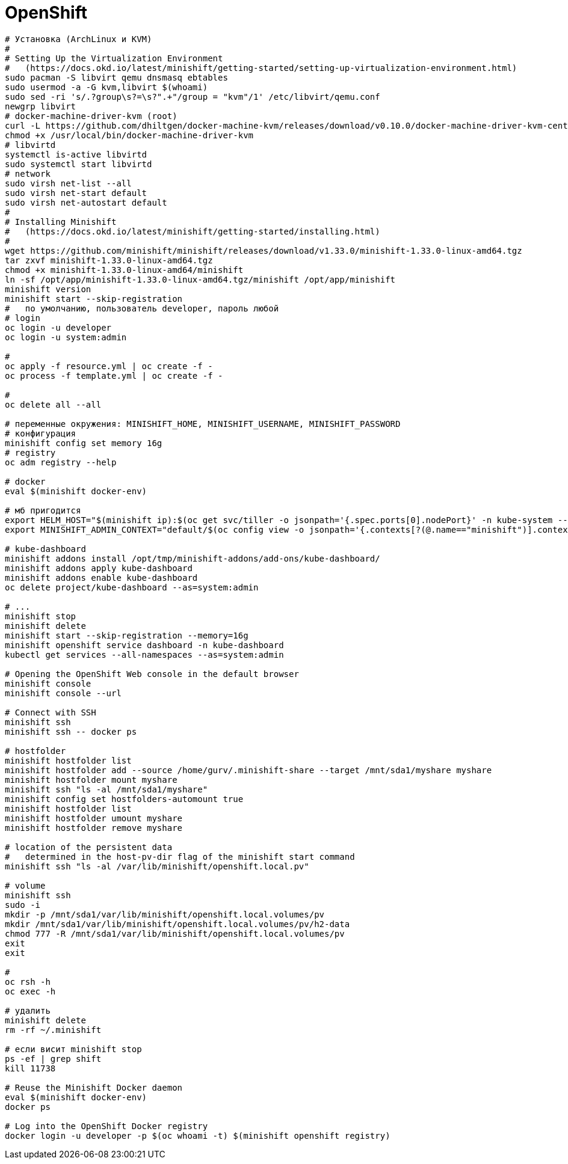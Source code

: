 = OpenShift

```
# Установка (ArchLinux и КVM)
#
# Setting Up the Virtualization Environment
#   (https://docs.okd.io/latest/minishift/getting-started/setting-up-virtualization-environment.html)
sudo pacman -S libvirt qemu dnsmasq ebtables
sudo usermod -a -G kvm,libvirt $(whoami)
sudo sed -ri 's/.?group\s?=\s?".+"/group = "kvm"/1' /etc/libvirt/qemu.conf
newgrp libvirt
# docker-machine-driver-kvm (root)
curl -L https://github.com/dhiltgen/docker-machine-kvm/releases/download/v0.10.0/docker-machine-driver-kvm-centos7 -o /usr/local/bin/docker-machine-driver-kvm
chmod +x /usr/local/bin/docker-machine-driver-kvm
# libvirtd
systemctl is-active libvirtd
sudo systemctl start libvirtd
# network
sudo virsh net-list --all
sudo virsh net-start default
sudo virsh net-autostart default
#
# Installing Minishift
#   (https://docs.okd.io/latest/minishift/getting-started/installing.html)
#
wget https://github.com/minishift/minishift/releases/download/v1.33.0/minishift-1.33.0-linux-amd64.tgz
tar zxvf minishift-1.33.0-linux-amd64.tgz
chmod +x minishift-1.33.0-linux-amd64/minishift
ln -sf /opt/app/minishift-1.33.0-linux-amd64.tgz/minishift /opt/app/minishift
minishift version
minishift start --skip-registration
#   по умолчанию, пользователь developer, пароль любой
# login
oc login -u developer
oc login -u system:admin

#
oc apply -f resource.yml | oc create -f -
oc process -f template.yml | oc create -f -

#
oc delete all --all

# переменные окружения: MINISHIFT_HOME, MINISHIFT_USERNAME, MINISHIFT_PASSWORD
# конфигурация
minishift config set memory 16g
# registry
oc adm registry --help

# docker
eval $(minishift docker-env)

# мб пригодится
export HELM_HOST="$(minishift ip):$(oc get svc/tiller -o jsonpath='{.spec.ports[0].nodePort}' -n kube-system --as=system:admin)"
export MINISHIFT_ADMIN_CONTEXT="default/$(oc config view -o jsonpath='{.contexts[?(@.name=="minishift")].context.cluster}')/system:admin"

# kube-dashboard
minishift addons install /opt/tmp/minishift-addons/add-ons/kube-dashboard/
minishift addons apply kube-dashboard
minishift addons enable kube-dashboard
oc delete project/kube-dashboard --as=system:admin

# ...
minishift stop
minishift delete
minishift start --skip-registration --memory=16g
minishift openshift service dashboard -n kube-dashboard
kubectl get services --all-namespaces --as=system:admin

# Opening the OpenShift Web console in the default browser
minishift console
minishift console --url

# Connect with SSH
minishift ssh
minishift ssh -- docker ps

# hostfolder
minishift hostfolder list
minishift hostfolder add --source /home/gurv/.minishift-share --target /mnt/sda1/myshare myshare
minishift hostfolder mount myshare
minishift ssh "ls -al /mnt/sda1/myshare"
minishift config set hostfolders-automount true
minishift hostfolder list
minishift hostfolder umount myshare
minishift hostfolder remove myshare

# location of the persistent data
#   determined in the host-pv-dir flag of the minishift start command
minishift ssh "ls -al /var/lib/minishift/openshift.local.pv"

# volume
minishift ssh
sudo -i
mkdir -p /mnt/sda1/var/lib/minishift/openshift.local.volumes/pv
mkdir /mnt/sda1/var/lib/minishift/openshift.local.volumes/pv/h2-data
chmod 777 -R /mnt/sda1/var/lib/minishift/openshift.local.volumes/pv
exit
exit

#
oc rsh -h
oc exec -h

# удалить
minishift delete
rm -rf ~/.minishift

# если висит minishift stop
ps -ef | grep shift
kill 11738

# Reuse the Minishift Docker daemon
eval $(minishift docker-env)
docker ps

# Log into the OpenShift Docker registry
docker login -u developer -p $(oc whoami -t) $(minishift openshift registry)
```
